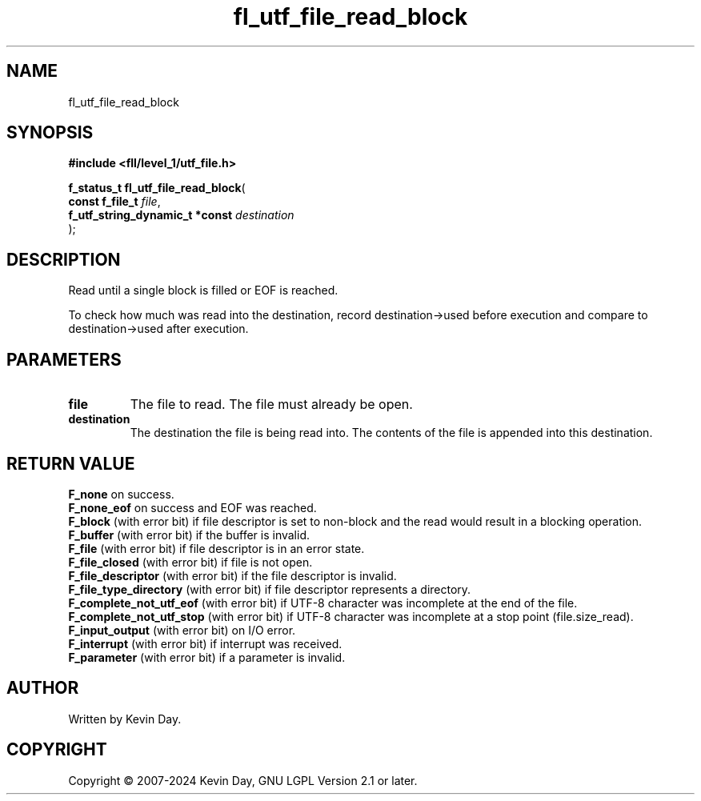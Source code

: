 .TH fl_utf_file_read_block "3" "February 2024" "FLL - Featureless Linux Library 0.6.9" "Library Functions"
.SH "NAME"
fl_utf_file_read_block
.SH SYNOPSIS
.nf
.B #include <fll/level_1/utf_file.h>
.sp
\fBf_status_t fl_utf_file_read_block\fP(
    \fBconst f_file_t                \fP\fIfile\fP,
    \fBf_utf_string_dynamic_t *const \fP\fIdestination\fP
);
.fi
.SH DESCRIPTION
.PP
Read until a single block is filled or EOF is reached.
.PP
To check how much was read into the destination, record destination->used before execution and compare to destination->used after execution.
.SH PARAMETERS
.TP
.B file
The file to read. The file must already be open.

.TP
.B destination
The destination the file is being read into. The contents of the file is appended into this destination.

.SH RETURN VALUE
.PP
\fBF_none\fP on success.
.br
\fBF_none_eof\fP on success and EOF was reached.
.br
\fBF_block\fP (with error bit) if file descriptor is set to non-block and the read would result in a blocking operation.
.br
\fBF_buffer\fP (with error bit) if the buffer is invalid.
.br
\fBF_file\fP (with error bit) if file descriptor is in an error state.
.br
\fBF_file_closed\fP (with error bit) if file is not open.
.br
\fBF_file_descriptor\fP (with error bit) if the file descriptor is invalid.
.br
\fBF_file_type_directory\fP (with error bit) if file descriptor represents a directory.
.br
\fBF_complete_not_utf_eof\fP (with error bit) if UTF-8 character was incomplete at the end of the file.
.br
\fBF_complete_not_utf_stop\fP (with error bit) if UTF-8 character was incomplete at a stop point (file.size_read).
.br
\fBF_input_output\fP (with error bit) on I/O error.
.br
\fBF_interrupt\fP (with error bit) if interrupt was received.
.br
\fBF_parameter\fP (with error bit) if a parameter is invalid.
.SH AUTHOR
Written by Kevin Day.
.SH COPYRIGHT
.PP
Copyright \(co 2007-2024 Kevin Day, GNU LGPL Version 2.1 or later.
